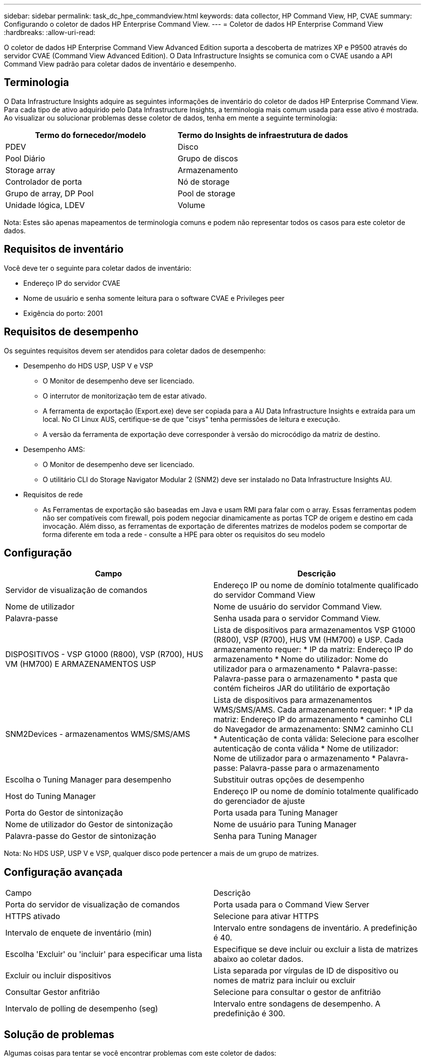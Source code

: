 ---
sidebar: sidebar 
permalink: task_dc_hpe_commandview.html 
keywords: data collector, HP Command View, HP, CVAE 
summary: Configurando o coletor de dados HP Enterprise Command View. 
---
= Coletor de dados HP Enterprise Command View
:hardbreaks:
:allow-uri-read: 


[role="lead"]
O coletor de dados HP Enterprise Command View Advanced Edition suporta a descoberta de matrizes XP e P9500 através do servidor CVAE (Command View Advanced Edition). O Data Infrastructure Insights se comunica com o CVAE usando a API Command View padrão para coletar dados de inventário e desempenho.



== Terminologia

O Data Infrastructure Insights adquire as seguintes informações de inventário do coletor de dados HP Enterprise Command View. Para cada tipo de ativo adquirido pelo Data Infrastructure Insights, a terminologia mais comum usada para esse ativo é mostrada. Ao visualizar ou solucionar problemas desse coletor de dados, tenha em mente a seguinte terminologia:

[cols="2*"]
|===
| Termo do fornecedor/modelo | Termo do Insights de infraestrutura de dados 


| PDEV | Disco 


| Pool Diário | Grupo de discos 


| Storage array | Armazenamento 


| Controlador de porta | Nó de storage 


| Grupo de array, DP Pool | Pool de storage 


| Unidade lógica, LDEV | Volume 
|===
Nota: Estes são apenas mapeamentos de terminologia comuns e podem não representar todos os casos para este coletor de dados.



== Requisitos de inventário

Você deve ter o seguinte para coletar dados de inventário:

* Endereço IP do servidor CVAE
* Nome de usuário e senha somente leitura para o software CVAE e Privileges peer
* Exigência do porto: 2001




== Requisitos de desempenho

Os seguintes requisitos devem ser atendidos para coletar dados de desempenho:

* Desempenho do HDS USP, USP V e VSP
+
** O Monitor de desempenho deve ser licenciado.
** O interrutor de monitorização tem de estar ativado.
** A ferramenta de exportação (Export.exe) deve ser copiada para a AU Data Infrastructure Insights e extraída para um local. No CI Linux AUS, certifique-se de que "cisys" tenha permissões de leitura e execução.
** A versão da ferramenta de exportação deve corresponder à versão do microcódigo da matriz de destino.


* Desempenho AMS:
+
** O Monitor de desempenho deve ser licenciado.
** O utilitário CLI do Storage Navigator Modular 2 (SNM2) deve ser instalado no Data Infrastructure Insights AU.


* Requisitos de rede
+
** As Ferramentas de exportação são baseadas em Java e usam RMI para falar com o array. Essas ferramentas podem não ser compatíveis com firewall, pois podem negociar dinamicamente as portas TCP de origem e destino em cada invocação. Além disso, as ferramentas de exportação de diferentes matrizes de modelos podem se comportar de forma diferente em toda a rede - consulte a HPE para obter os requisitos do seu modelo






== Configuração

[cols="2*"]
|===
| Campo | Descrição 


| Servidor de visualização de comandos | Endereço IP ou nome de domínio totalmente qualificado do servidor Command View 


| Nome de utilizador | Nome de usuário do servidor Command View. 


| Palavra-passe | Senha usada para o servidor Command View. 


| DISPOSITIVOS - VSP G1000 (R800), VSP (R700), HUS VM (HM700) E ARMAZENAMENTOS USP | Lista de dispositivos para armazenamentos VSP G1000 (R800), VSP (R700), HUS VM (HM700) e USP. Cada armazenamento requer: * IP da matriz: Endereço IP do armazenamento * Nome do utilizador: Nome do utilizador para o armazenamento * Palavra-passe: Palavra-passe para o armazenamento * pasta que contém ficheiros JAR do utilitário de exportação 


| SNM2Devices - armazenamentos WMS/SMS/AMS | Lista de dispositivos para armazenamentos WMS/SMS/AMS. Cada armazenamento requer: * IP da matriz: Endereço IP do armazenamento * caminho CLI do Navegador de armazenamento: SNM2 caminho CLI * Autenticação de conta válida: Selecione para escolher autenticação de conta válida * Nome de utilizador: Nome de utilizador para o armazenamento * Palavra-passe: Palavra-passe para o armazenamento 


| Escolha o Tuning Manager para desempenho | Substituir outras opções de desempenho 


| Host do Tuning Manager | Endereço IP ou nome de domínio totalmente qualificado do gerenciador de ajuste 


| Porta do Gestor de sintonização | Porta usada para Tuning Manager 


| Nome de utilizador do Gestor de sintonização | Nome de usuário para Tuning Manager 


| Palavra-passe do Gestor de sintonização | Senha para Tuning Manager 
|===
Nota: No HDS USP, USP V e VSP, qualquer disco pode pertencer a mais de um grupo de matrizes.



== Configuração avançada

|===


| Campo | Descrição 


| Porta do servidor de visualização de comandos | Porta usada para o Command View Server 


| HTTPS ativado | Selecione para ativar HTTPS 


| Intervalo de enquete de inventário (min) | Intervalo entre sondagens de inventário. A predefinição é 40. 


| Escolha 'Excluir' ou 'incluir' para especificar uma lista | Especifique se deve incluir ou excluir a lista de matrizes abaixo ao coletar dados. 


| Excluir ou incluir dispositivos | Lista separada por vírgulas de ID de dispositivo ou nomes de matriz para incluir ou excluir 


| Consultar Gestor anfitrião | Selecione para consultar o gestor de anfitrião 


| Intervalo de polling de desempenho (seg) | Intervalo entre sondagens de desempenho. A predefinição é 300. 
|===


== Solução de problemas

Algumas coisas para tentar se você encontrar problemas com este coletor de dados:



=== Inventário

[cols="2*"]
|===
| Problema: | Tente isto: 


| Erro: O usuário não tem permissão suficiente | Use uma conta de usuário diferente que tenha mais privilégios ou aumente o privilégio de conta de usuário configurada no coletor de dados 


| Erro: A lista de armazenamentos está vazia. Os dispositivos não estão configurados ou o usuário não tem permissão suficiente | * Use DeviceManager para verificar se os dispositivos estão configurados. * Use uma conta de usuário diferente que tenha mais privilégios ou aumente o privilégio da conta de usuário 


| Erro: A matriz de armazenamento HDS não foi atualizada durante alguns dias | Investigue por que esse array não está sendo atualizado no HP CommandView AE. 
|===


=== Desempenho

[cols="2*"]
|===
| Problema: | Tente isto: 


| Erro: * Erro ao executar o utilitário de exportação * erro ao executar comando externo | * Confirme se Export Utility está instalado na Unidade de aquisição do Data Infrastructure Insights * Confirme se a localização do Utilitário de exportação está correta na configuração do coletor de dados * Confirme se o IP do array USP/R600 está correto na configuração do coletor de dados * Confirme se o nome do usuário e a senha estão corretos na configuração do coletor de dados * Confirme se runWin.bat 


| Erro: O login da ferramenta de exportação falhou para o IP de destino | * Confirmar que o nome de utilizador/palavra-passe está correto * criar uma ID de utilizador principalmente para este coletor de dados HDS * confirmar que nenhum outro coletor de dados está configurado para adquirir esta matriz 


| Erro: Ferramentas de exportação registradas "não é possível obter intervalo de tempo para monitoramento". | * Confirmar que o monitoramento de desempenho está habilitado no array. * Tente invocar as ferramentas de exportação fora do Data Infrastructure Insights para confirmar que o problema está fora do Data Infrastructure Insights. 


| Erro: * Erro de configuração: Matriz de armazenamento não suportada pelo Utilitário de exportação * erro de configuração: Matriz de armazenamento não suportada pela CLI Modular do Storage Navigator | * Configurar apenas matrizes de armazenamento suportadas. * Use "Filtrar lista de dispositivos" para excluir matrizes de armazenamento não suportadas. 


| Erro: * Erro ao executar comando externo * erro de configuração: Matriz de armazenamento não reportada pelo Inventário * erro de configuração:pasta de exportação não contém arquivos jar | * Verifique a localização do utilitário de exportação. * Verifique se a matriz de armazenamento em questão está configurada no servidor Command View * defina o intervalo de enquete de desempenho como múltiplo de 60 segundos. 


| Erro: * Error Storage Navigator CLI * erro ao executar o comando auperform * erro ao executar comando externo | * Confirme que a CLI Modular do Storage Navigator está instalada na Unidade de aquisição de dados Insights da infraestrutura de dados * Confirme que a localização da CLI Modular do Storage Navigator está correta na configuração do coletor de dados * Confirme que a versão da CLI Modular do Storage Navigator é compatível com a versão de micro-código da matriz de armazenamento configurada no coletor de dados * da Unidade de aquisição de dados Insights da infraestrutura de dados, abra um diretório de dados, abra o seguinte para fazer uma conexão de cliente configurada para executar uma conexão do storage auteref.exe. 


| Erro: Erro de configuração: Storage Array não reportado pelo Inventário | Verifique se a matriz de armazenamento em questão está configurada no servidor Command View 


| Erro: * Nenhuma matriz é registrada com o Storage Navigator Modular 2 CLI * a matriz não está registrada com o Storage Navigator Modular 2 CLI * erro de configuração: Matriz de armazenamento não registrada com o StorageNavigator Modular CLI | * Abra o prompt de comando e mude o diretório para o caminho configurado * execute o comando * Executar o comando "auunitref" * confirmar que a saída do comando contém detalhes da matriz com IP * se a saída não contém os detalhes da matriz, em seguida, Registrar a matriz com Storage Navigator CLI: - Abrir prompt de comando e alterar diretório para o caminho configurado - execute o comando "set - Execute o comando "auunitaddauto -ip". Substitua o ip por IP real 
|===
Informações adicionais podem ser encontradas na link:concept_requesting_support.html["Suporte"] página ou no link:reference_data_collector_support_matrix.html["Matriz de suporte do Data Collector"].
